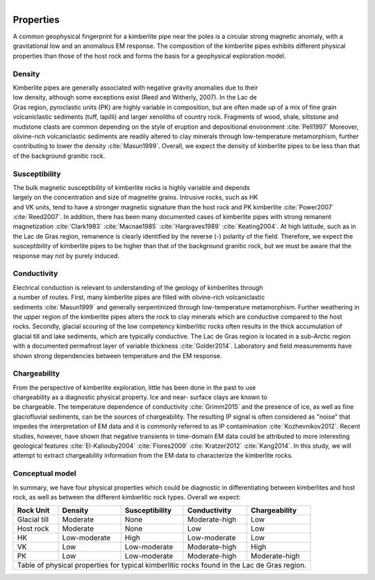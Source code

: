 .. _tkc_properties:

.. figure:: images/TKC_7Steps_Properties.png
    :align: right
    :figwidth: 50%

Properties
==========

A common geophysical fingerprint for a kimberlite pipe near the poles is a
circular strong magnetic anomaly, with a gravitational low and an anomalous EM
response. The composition of the kimberlite pipes exhibits different physical
properties than those of the host rock and forms the basis for a geophysical
exploration model.

.. _tkc_density:

Density
-------

.. figure:: images/Core_PK_Density.png
    :align: right
    :figwidth: 20%
    :name: core_pk_den

Kimberlite pipes are generally associated with negative gravity anomalies due
to their low density, although some exceptions exist (Reed and Witherly,
2007). In the Lac de Gras region, pyroclastic units (PK) are highly variable
in composition, but are often made up of a mix of fine grain volcaniclastic sediments (tuff, lapilli) and larger xenoliths of country rock. Fragments of wood, shale, siltstone and mudstone clasts are common depending on the
style of eruption and depositional environment :cite:`Pell1997`
Moreover, olivine-rich volcaniclastic sediments are readily
altered to clay minerals through low-temperature metamorphism, further
contributing to lower the density :cite:`Masun1999`. Overall, we expect the
density of kimberlite pipes to be less than that of the background granitic
rock.

.. _tkc_susceptibility:

Susceptibility
--------------

.. figure:: images/Core_HK_Susc.png
    :align: right
    :figwidth: 20%
    :name: core_hk_susc

The bulk magnetic susceptibility of kimberlite rocks is highly variable and
depends largely on the concentration and size of magnetite grains. Intrusive
rocks, such as HK and VK units, tend to have a stronger magnetic signature
than the host rock and PK kimberlite :cite:`Power2007` :cite:`Reed2007`. In
addition, there has been many documented cases of kimberlite pipes with strong
remanent magnetization :cite:`Clark1983` :cite:`Macnae1985`
:cite:`Hargraves1989` :cite:`Keating2004`. At high latitude, such as in the
Lac de Gras region, remanence is clearly identified by the reverse (-)
polarity of the field. Therefore, we expect the susceptibility of kimberlite
pipes to be higher than that of the background granitic rock, but we must be
aware that the response may not by purely induced.

.. _tkc_conductivity:

Conductivity
------------

.. figure:: images/Core_PK_Cond.png
    :align: right
    :figwidth: 20%
    :name: core_pk_cond


Electrical conduction is relevant to understanding of the geology of kimberlites
through a number of routes. First, many kimberlite pipes are filled with
olivine-rich volcaniclastic sediments :cite:`Masun1999` and generally
serpentinized through low-temperature metamorphism. Further weathering in the
upper region of the kimberlite pipes alters the rock to clay minerals which
are conductive compared to the host rocks. Secondly, glacial scouring of the
low competency kimberlitic rocks often results in the thick accumulation of
glacial till and lake sediments, which are typically conductive. The Lac de
Gras region is located in a sub-Arctic region with a documented permafrost
layer of variable thickness :cite:`Golder2014`. Laboratory and
field measurements have shown strong dependencies between temperature and the
EM response.


.. _tkc_chargeability:

Chargeability
-------------

.. figure:: images/Core_HK_Charg.png
    :align: right
    :figwidth: 20%
    :name: core_hk_charg


From the perspective of kimberlite exploration, little has been done in the
past to use chargeability as a diagnostic physical property. Ice and near-
surface clays are known to be chargeable. The temperature dependence of
conductivity :cite:`Grimm2015` and the presence of ice, as well as fine
glaciofluvial sediments, can be the sources of chargeability. The resulting IP
signal is often considered as "noise" that impedes the interpretation of EM
data and it is commonly referred to as IP contamination
:cite:`Kozhevnikov2012`. Recent studies, however, have shown that negative
transients in time-domain EM data could be attributed to more interesting geological
features :cite:`El-Kaliouby2004` :cite:`Flores2009`
:cite:`Kratzer2012` :cite:`Kang2014`. In this study, we will attempt to
extract chargeability information from the EM data to characterize the
kimberlite rocks.

Conceptual model
----------------

In summary, we have four physical properties which could be diagnostic in
differentiating between kimberlites and host rock, as well as between the
different kimberlitic rock types.
Overall we expect:

.. _TKCgeoTable:

+---------------------------+-------------------+--------------------+---------------------+-------------------+
|       **Rock Unit**       | **Density**       | **Susceptibility** | **Conductivity**    | **Chargeability** |
+---------------------------+-------------------+--------------------+---------------------+-------------------+
| Glacial till              |  Moderate         | None               |  Moderate-high      |        Low        |
+---------------------------+-------------------+--------------------+---------------------+-------------------+
| Host rock                 |  Moderate         | None               |         Low         |  Low              |
+---------------------------+-------------------+--------------------+---------------------+-------------------+
| HK                        |  Low-moderate     | High               |     Low-moderate    |  Low              |
+---------------------------+-------------------+--------------------+---------------------+-------------------+
| VK                        |  Low              | Low-moderate       |   Moderate-high     |  High             |
+---------------------------+-------------------+--------------------+---------------------+-------------------+
| PK                        |  Low              | Low-moderate       |   Moderate-high     |  Moderate-high    |
+---------------------------+-------------------+--------------------+---------------------+-------------------+
| Table of physical properties for typical kimberlitic rocks found in the Lac de Gras region.                  |
+--------------------------------------------------------------------------------------------------------------+

